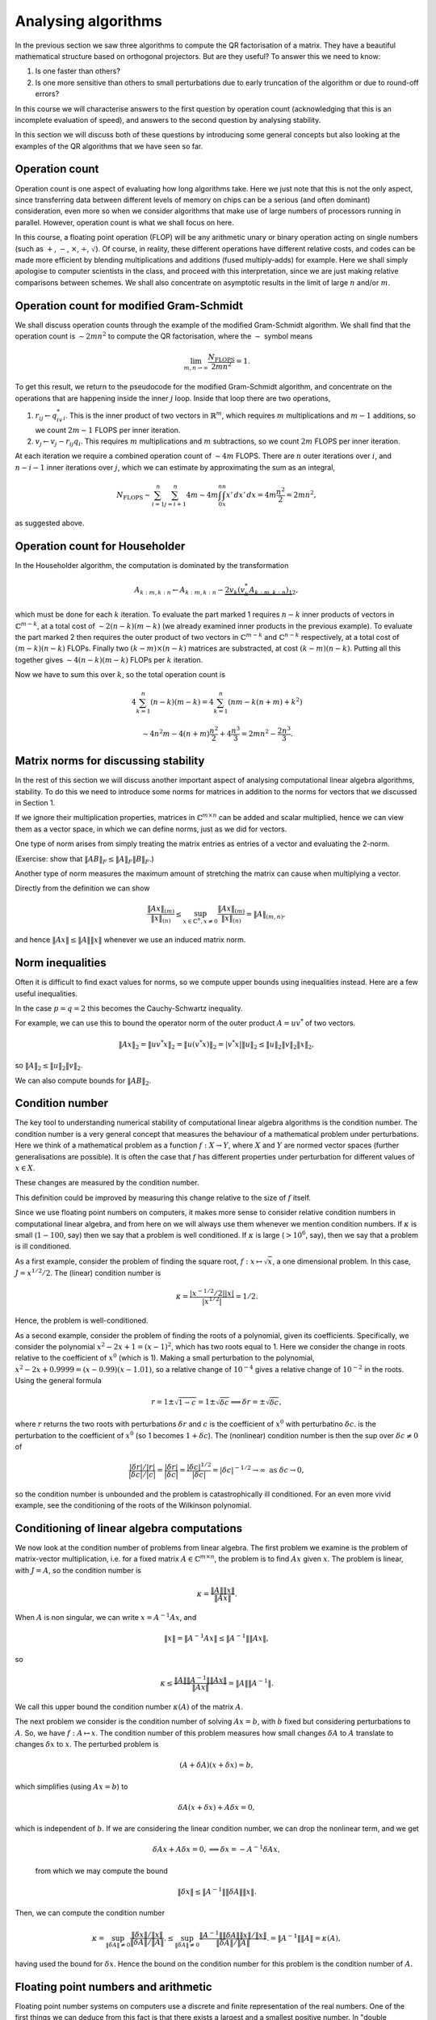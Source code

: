 .. default-role:: math

Analysing algorithms
====================

In the previous section we saw three algorithms to compute the QR
factorisation of a matrix. They have a beautiful mathematical
structure based on orthogonal projectors. But are they useful? To
answer this we need to know:

#. Is one faster than others?
#. Is one more sensitive than others to small perturbations due to
   early truncation of the algorithm or due to round-off errors?

In this course we will characterise answers to the first question by
operation count (acknowledging that this is an incomplete evaluation
of speed), and answers to the second question by analysing stability.

In this section we will discuss both of these questions by introducing
some general concepts but also looking at the examples of the QR
algorithms that we have seen so far.

Operation count
---------------

.. details:: Supplementary video

   .. vimeo:: 450203625

Operation count is one aspect of evaluating how long algorithms take.
Here we just note that this is not the only aspect, since transferring
data between different levels of memory on chips can be a serious (and
often dominant) consideration, even more so when we consider
algorithms that make use of large numbers of processors running in
parallel. However, operation count is what we shall focus on here.

In this course, a floating point operation (FLOP) will be any
arithmetic unary or binary operation acting on single numbers (such as
`+`, `-`, `\times`, `\div`, `\sqrt{}`). Of course, in reality, these
different operations have different relative costs, and codes can be
made more efficient by blending multiplications and additions (fused
multiply-adds) for example.  Here we shall simply apologise to
computer scientists in the class, and proceed with this
interpretation, since we are just making relative comparisons between
schemes. We shall also concentrate on asymptotic results in the limit
of large `n` and/or `m`.

Operation count for modified Gram-Schmidt
-----------------------------------------

We shall discuss operation counts through the example of the modified
Gram-Schmidt algorithm. We shall find that the operation count
is `\sim 2mn^2` to compute the QR factorisation, where the `\sim` symbol
means

   .. math::

      \lim_{m,n\to \infty}\frac{N_{\mbox{FLOPS}}}{2mn^2} = 1.

To get this result, we return to the pseudocode for the modified Gram-Schmidt
algorithm, and concentrate on the operations that are happening
inside the inner `j` loop. Inside that loop there are two operations,

#. `r_{ij} \gets q^*_iv_i`. This is the inner product of two vectors
   in `\mathbb{R}^m`, which requires `m` multiplications and `m-1` additions,
   so we count `2m-1` FLOPS per inner iteration.
#. `v_j \gets v_j - r_{ij}q_i`. This requires `m` multiplications and `m`
   subtractions, so we count `2m` FLOPS per inner iteration.

At each iteration we require a combined operation count of `\sim 4m` FLOPS.
There are `n` outer iterations over `i`, and `n-i-1` inner iterations
over `j`, which we can estimate by approximating the sum as an integral,

   .. math::

      N_{\mbox{FLOPS}} \sim \sum_{i=1}^n \sum_{j=i+1}^n 4m
      \sim 4m \int_0^n \int_{x}^n x'\,d x' \,d x
      = 4m\frac{n^2}{2} = 2mn^2,

as suggested above.

Operation count for Householder
-------------------------------

In the Householder algorithm, the computation is dominated by the
transformation

   .. math::

      A_{k:m,k:n} \gets A_{k:m,k:n} -
      \underbrace{2v_k\underbrace{(v_k^*A_{k:m,k:n})}_{1}}_{2},

which must be done for each `k` iteration. To evaluate the part marked
1 requires `n-k` inner products of vectors in `\mathbb{C}^{m-k}`, at a
total cost of `\sim 2(n-k)(m-k)` (we already examined inner products
in the previous example). To evaluate the part marked 2 then requires
the outer product of two vectors in `\mathbb{C}^{m-k}` and
`\mathbb{C}^{n-k}` respectively, at a total cost of `(m-k)(n-k)` FLOPs.
Finally two `(k-m)\times(n-k)` matrices are substracted, at cost
`(k-m)(n-k)`. Putting all this together gives `\sim 4(n-k)(m-k)` FLOPs
per `k` iteration.

Now we have to sum this over `k`, so the total operation count is

   .. math::

      4\sum_{k=1}^n(n-k)(m-k) = 4\sum_{k=1}^n(nm - k(n+m) + k^2)

      \sim 4n^2m - 4(n+m)\frac{n^2}{2} + 4\frac{n^3}{3}
      = 2mn^2 - \frac{2n^3}{3}.

.. proof:exercise::

   Compute FLOP counts for the following operations.

   #. `\alpha = x^*y` for `x,y\in \mathbb{C}^m`.
   #. `y = y + ax` for `x,y \in \mathbb{C}^m`, `a\in\mathbb{C}`.
   #. `y = y + Ax` for `x\in \mathbb{C}^n`, `y\in\mathbb{C}^m`, `A\in\mathbb{C}^{m\times n}`.
   #. `C = C + AB` for `A\in \mathbb{C}^{m\times r}`,
      `B\in \mathbb{C}^{r\times n}`, `C\in \mathbb{C}^{m\times n}`.

.. proof:exercise::

   Suppose `D=ABC` where `A\in \mathbb{C}^{m\times n}`,
   `B\in\mathbb{C}^{n\times p}`, `C\in\mathbb{C}^{p\times q}`. This
   can either be computed as `D=(AB)C` (multiply `A` and `B` first,
   then `C`), or `D=A(BC)` (multiply `B` and `C` first, then `A`).
   Compute the FLOP count for both approaches. For which values
   of `m,n,p,q` would the first approach be more efficient?

.. proof:exercise::

   Suppose `W\in \mathbb{C}^{n\times n}` is defined by

   .. math::

      w_{ij} = \sum_{q=1}^n\sum_{p=1}^n x_{ip}y_{pq}z_{qj},

   where `X,Y,Z\in\mathbb{C}^{n\times n}`. What is the FLOP count for
   computing the entries of `W`?

   The equivalent formula

   .. math::

      w_{ij} = \sum_{p=1}^nx_{ip}\left(\sum_{q=1}^ny_{pq}z_{qj}\right),

   computes the bracket contents first for all `p,j`, before doing
   the sum over `p`. What is the FLOP count for this alternative
   method of computing the entries of `W`?

   Using what you have learned, propose an `\mathcal{O}(n^3)` procedure
   for computing `A\in\mathbb{C}^{n\times n}` with entries

   .. math::

      a_{ij} = \sum_{k=1}^n\sum_{l=1}^n\sum_{m=1}^n
      E_{ki}F_{ki}G_{lk}H_{lm}F_{lm}G_{mj}.

.. proof:exercise::

   Let `L_1,L_2\in\mathbb{C}^{m\times m}` be lower triangular
   matrices.  If we apply the usual formula for multiplying matrices,
   we will waste computation time by multiplying numbers by zero and
   then adding the result to other numbers. Describe a more efficient
   algorithm as pseudo-code and compute the FLOP count, comparing with
   the FLOP count for the standard algorithm.
      
Matrix norms for discussing stability
-------------------------------------

.. details:: Supplementary video

   .. vimeo:: 450204495

In the rest of this section we will discuss another important aspect
of analysing computational linear algebra algorithms, stability. To do
this we need to introduce some norms for matrices in addition to the
norms for vectors that we discussed in Section 1.

If we ignore their multiplication properties, matrices in
`\mathbb{C}^{m\times n}` can be added and scalar multiplied, hence we
can view them as a vector space, in which we can define norms, just
as we did for vectors.

One type of norm arises from simply treating the matrix entries as
entries of a vector and evaluating the 2-norm.

.. proof:definition:: Frobenius norm

   The Frobenius norm is the matrix version of the 2-norm, defined as

      .. math::

	 \|A\|_F = \sqrt{\sum_{i=1}^m\sum_{j=1}^nA_{ij}^2}.

(Exercise: show that `\|AB\|_F \leq \|A\|_F\|B\|_F`.)

Another type of norm measures the maximum amount of stretching the matrix
can cause when multiplying a vector.

.. proof:definition:: Induced matrix norm

   Given an `m\times n` matrix `A` and any chosen vector norms
   `\|\cdot\|_{(n)}` and `\|\cdot\|_{(m)}` on `\mathbb{C}^n` and
   `\mathbb{C}^m`, respectively, the induced norm on `A` is

      .. math::

	 \|A\|_{(m,n)} = \sup_{x\in\mathbb{C}^n, x\neq 0}\frac{\|Ax\|_{(m)}}
	 {\|x\|_{(n)}}.

Directly from the definition we can show

   .. math::

      \frac{\|Ax\|_{(m)}}{\|x\|_{(n)}} \leq \sup_{x\in\mathbb{C}^n, x\neq 0}
      \frac{\|Ax\|_{(m)}}
      {\|x\|_{(n)}} = \|A\|_{(m,n)},

and hence `\|Ax\|\leq \|A\|\|x\|` whenever we use an induced matrix norm.

.. _o2norm:

.. proof:exercise::

   We can reformulate the induced definition as a constrained optimisation
   problem

     .. math::
      
	\|A\|_{(m,n)} = \sqrt{\sup_{x\in\mathbb{C}^n, \|x\|^2=1}\|Ax\|_{(m)}^2}.

   Introduce a Lagrange multiplier `\lambda\in \mathbb{C}` to enforce
   the constraint `\|x\|^2=1`.  Consider the case above where the norms
   on `\mathbb{C}^m` and `\mathbb{C}^n` are both 2-norms. Show that
   `\lambda` must be an eigenvalue of some matrix (which you should
   compute). Hence, given those eigenvalues, provide an expression
   for the operator norm of `A`.

   The :func:`cla_utils.exercises4.operator_2_norm` function has been
   left unimplemented. It takes in an `m\times n` matrix `A` and
   returns the operator norm using the procedure in this exercise.
   You may use the built in function :func:`numpy.linalg.eig` to
   compute the eigenvalues of any matrices that you need. (We will
   discuss algorithms to compute eigenvalues later in the course.) The
   test script ``test_exercises4.py`` in the ``test`` directory will
   test this function.

.. proof:exercise::

   Add a function to :mod:`cla_utils.exercises4` to verify the
   inequality `\|Ax\|\leq \|A\|\|x\|` using
   :func:`cla_utils.exercises4.operator_2_norm`, considering various
   `m` and `n`.

Norm inequalities
-----------------

Often it is difficult to find exact values for norms, so we compute upper
bounds using inequalities instead. Here are a few useful inequalities.

.. proof:definition:: Hölder inequality

   Let `x,y\in \mathbb{C}^m`, and `p,q \in \mathbb{R}+` such that
   `\frac{1}{p}+\frac{1}{q} = 1`. Then

      .. math::

	 |x^*y| \leq \|x\|_p\|y\|_q.

In the case `p=q=2` this becomes the Cauchy-Schwartz inequality.

.. proof:definition:: Cauchy-Schwartz inequality

   Let `x,y\in \mathbb{C}^m`. Then

      .. math::

	 |x^*y| \leq \|x\|_2\|y\|_2.

For example, we can use this to bound the operator norm of the outer
product `A=uv^*` of two vectors.

   .. math::

      \|Ax\|_2 = \|uv^*x\|_2 = \|u(v^*x)\|_2 = |v^*x|\|u\|_2
      \leq \|u\|_2\|v\|_2\|x\|_2,

so `\|A\|_2 \leq \|u\|_2\|v\|_2`.

We can also compute bounds for `\|AB\|_2`.

.. proof:theorem::

   Let `A\in \mathbb{C}^{l\times m}`, `B\in \mathbb{C}^{m\times n}`. Then

      .. math::

	 \|AB|_{(l,n)} \leq \|A\|_{(l,m)}\|B\|_{(m,n)}.

.. proof:proof::

      .. math::

	 \|ABx\|_{(l)} \leq \|A\|_{(l,m)}\|Bx\|_{(m)}
	 \leq \|A\|_{(l,m)}\|B\|_{(m,n)}\|x\|_{(n)},

   so

      .. math::

	 \|AB\|_{(l,n)} = \sup_{x\neq 0}\frac{\|ABx\|_{(l)}}{\|x\|_{(n)}}
	 \leq \|A\|_{(l,m)}\|B\|_{(m,n)},

   as required.

.. proof:exercise::

   Add a function to :mod:`cla_utils.exercises4` to verify this
   theorem for various `l`, `m` and `n`.
   
Condition number
----------------

.. details:: Supplementary video

   .. vimeo:: 450205296

The key tool to understanding numerical stability of computational
linear algebra algorithms is the condition number.  The condition
number is a very general concept that measures the behaviour of a
mathematical problem under perturbations. Here we think of a
mathematical problem as a function `f:X\to Y`, where `X` and `Y` are
normed vector spaces (further generalisations are possible). It is
often the case that `f` has different properties under perturbation
for different values of `x\in X`.

.. proof:definition:: Well conditioned and ill conditioned.

   We say that a problem is well conditioned (at `x`) if small changes
   in `x` lead to small changes in `f(x)`. We say that a problem is
   ill conditioned if small changes in `x` lead to large changes in
   `f(x)`.

These changes are measured by the condition number.

.. proof:definition:: Absolute condition number.

   Let `\delta x` be a perturbation so that `x\mapsto x + \delta x`.
   The corresponding change in `f(x)` is `\delta f(x)`,

   .. math::

      \delta f(x) = f(x + \delta x) - f(x).

   The absolute condition number of `f` at `x` is

   .. math::

      \hat{\kappa} = \sup_{\delta x \neq 0}\frac{\|\delta f\|}{\|\delta x\|},

   i.e. the maximum that `f` can change relative to the size of the
   perturbation `\delta x`.

   It is easier to consider linearised perturbations, defining
   a Jacobian matrix `J(x)` such that
   
   .. math::

      J(x)\delta x = \lim_{\epsilon \to 0}
      \frac{f(x+\epsilon\delta x)-f(x)}{\epsilon}

   and then the linear absolute condition number is

   .. math::

      \hat{\kappa} = \sup_{\delta x \neq 0}\frac{\|J(x)\delta x\|}
      {\|\delta x\|} = \|J(x)\|,

   which is the operator norm of `J(x)`.
      
This definition could be improved by measuring this change relative to the
size of `f` itself.
   
.. proof:definition:: Relative condition number.

   The relative condition number of a problem `f` measures the changes
   `\delta x` and `\delta f` relative to the sizes of `x` and `f`.

   .. math::

      \kappa = \sup_{\delta \neq 0}\frac{\|\delta f\|/\|f\|}
      {\|\delta x\|/\|x\|}.

   The linear relative condition number is

   .. math::

      \kappa = \frac{\|J\|/\|f\|}{1/\|x\|} = \frac{\|J\|\|x\|}{\|f\|}.

Since we use floating point numbers on computers, it makes more sense
to consider relative condition numbers in computational linear
algebra, and from here on we will always use them whenever we mention
condition numbers. If `\kappa` is small (`1-100`, say) then we say that
a problem is well conditioned. If `\kappa` is large (`>10^6`, say),
then we say that a problem is ill conditioned.

.. details:: Supplementary video

   .. vimeo:: 450211558

As a first example, consider the problem of finding the square root,
`f:x\mapsto \sqrt{x}`, a one dimensional problem. In this case,
`J=x^{1/2}/2`. The (linear) condition number is

   .. math::

      \kappa = \frac{|x^{-1/2}/2||x|}{|x^{1/2}|}=1/2.

Hence, the problem is well-conditioned.

As a second example, consider the problem of finding the roots of a
polynomial, given its coefficients. Specifically, we consider the
polynomial `x^2 - 2x +1 = (x-1)^2`, which has two roots equal
to 1. Here we consider the change in roots relative to the coefficient
of `x^0` (which is 1). Making a small perturbation to the polynomial,
`x^2 - 2x + 0.9999 = (x-0.99)(x-1.01)`, so a relative change of `10^{-4}`
gives a relative change of `10^{-2}` in the roots. Using the general formula

   .. math::

      r = 1 \pm\sqrt{1-c} = 1 \pm \sqrt{\delta c} \implies
      \delta r = \pm \sqrt{\delta c},

where `r` returns the two roots with perturbations `\delta r` and `c`
is the coefficient of `x^0` with perturbatino `\delta c`.
is the perturbation to the coefficient of `x^0` (so 1 becomes
`1+\delta c`). The (nonlinear) condition number is then
the sup over `\delta c\neq 0` of 

    .. math::

       \frac{|{\delta r}|/|r|}{|\delta c|/|c|}
       = \frac{|{\delta r}|}{|\delta c|} = \frac{|\delta c|^{1/2}}{|\delta c|}
       = |\delta c|^{-1/2} \to \infty \mbox{ as } \delta c \to 0,

so the condition number is unbounded and the problem is
catastrophically ill conditioned. For an even more vivid example, see
the conditioning of the roots of the Wilkinson polynomial.

Conditioning of linear algebra computations
-------------------------------------------

.. details:: Supplementary video

   .. vimeo:: 450211706

We now look at the condition number of problems from linear algebra.
The first problem we examine is the problem of matrix-vector
multiplication, i.e. for a fixed matrix `A\in \mathbb{C}^{m\times n}`,
the problem is to find `Ax` given `x`. The problem is linear,
with `J=A`, so the condition number is

   .. math::

      \kappa = \frac{\|A\|\|x\|}{\|Ax\|}.

When `A` is non singular, we can write `x = A^{-1}Ax`, and

   .. math::

      \|x\| = \|A^{-1}Ax\| \leq \|A^{-1}\|\|Ax\|,

so

   .. math::

      \kappa \leq \frac{\|A\|\|A^{-1}\|\|Ax\|}{\|Ax\|}
      = \|A\|\|A^{-1}\|.

We call this upper bound the condition number `\kappa(A)` of the matrix `A`.

.. details:: Supplementary video

   .. vimeo:: 450212408

The next problem we consider is the condition number of solving
`Ax=b`, with `b` fixed but considering perturbations to `A`. So, we
have `f:A\mapsto x`. The condition number of this problem measures how
small changes `\delta A` to `A` translate to changes `\delta x` to
`x`. The perturbed problem is

   .. math::

      (A + \delta A)(x + \delta x) = b,

which simplifies (using `Ax=b`) to

   .. math::

      \delta A(x + \delta x) + A\delta x = 0,

which is independent of `b`. If we are considering the linear
condition number, we can drop the nonlinear term, and we get

   .. math::

      \delta A x + A \delta x = 0, \implies \delta x = -A^{-1}\delta Ax,

 from which we may compute the bound

   .. math::

      \|\delta x\| \leq \|A^{-1}\|\|\delta A\|\|x\|.    

Then, we can compute the condition number

   .. math::

      \kappa = \sup_{\|\delta A\|\neq 0}
      \frac{\|\delta x\|/\|x\|}{\|\delta A\|/\|A\|}.
      \leq \sup_{\|\delta A\|\neq 0}
      \frac{\|A^{-1}\|\|\delta A\|\|x\|/\|x\|}{\|\delta A\|/\|A\|}.
      = \|A^{-1}\|\|A\| = \kappa(A),

having used the bound for `\delta x`. Hence the bound on the condition
number for this problem is the condition number of `A`.

.. proof:exercise::

   The :func:`cla_utils.exercises4.cond` function has been left
   unimplemented. It takes in an `m\times m` matrix `A` and returns
   the condition number. You should use a method similar to that in
   :numref:`Exercise {number}<o2norm>`, using the
   :func:`numpy.linalg.eig` to compute the eigenvalues of any matrices
   that you need. Try to think about minimising the number of
   eigenvalue calculations you need to do. The test script
   ``test_exercises4.py`` in the ``test`` directory will test this
   function.
   
Floating point numbers and arithmetic
-------------------------------------

.. details:: Supplementary video

   .. vimeo:: 450212648

Floating point number systems on computers use a discrete and finite
representation of the real numbers. One of the first things we can
deduce from this fact is that there exists a largest and a smallest
positive number.  In "double precision", the standard floating point
number format for scientific computing these days, the largest number
is `N_{\max}\approx 1.79\times 10^{308}`, and the smallest number is
`N_{\min}\approx 2.23 \times 10^{-308}`. The second thing that we can
deduce is that there must be gaps between adjacent numbers in the
number system. In the double precision format, the interval `[1,2]` is
subdivided as `(1,1+2^{-52},1+2\times 2^{-52},1+3\times 2^{-52},
\ldots, 2)`. The next interval `[2,4]` is subdivided as `(2, 2 +
2^{-51}, 2 + 2\times 2^{-51}, \ldots, 4)`.  In general, the interval
`[2^j, 2^{j+1}]` is subdivided by multiplying the set subdividing
`[1,2]` by `2^j`. In this representation, the gaps between numbers
scale with the number size. We call this set of numbers the (double
precision) floating point numbers `\mathbb{F}\subset \mathbb{R}`.

A key aspect of a floating point number system is "machine epsilon"
(`\varepsilon`), which measures the largest relative distance between
two numbers. Considering the description above, we see that
`\varepsilon` is the the distance between 1 and the adjacent number, i.e.

   .. math::

      \varepsilon = 2^{-53} \approx 1.11 \times 10^{-16}.

`\varepsilon` defines the accuracy with which arbitrary real numbers
(within the range of the maximum magnitude above) can be approximated
in `\mathbb{F}`.

   .. math::

      \forall x \in \mathbb{R}, \, \exists x'\in \mathbb{F}
      \mbox{ such that } |x-x'| \leq \varepsilon |x|.

.. details:: Supplementary video

   .. vimeo:: 450213018

.. proof:definition:: Floating point rounding function

   We define `f_L:\mathbb{R}\to \mathbb{F}` as the function that rounds
   `x\in \mathbb{R}` to the nearest floating point number.

The following axiom is just a formal presentation of the properties
of floating point numbers that we discussed below.
   
.. proof:definition:: Floating point axiom I

      .. math::

	 \forall x \in \mathbb{R}, \, \exists \epsilon' \mbox{ with }
	 |\epsilon'| \leq \varepsilon, 

	 \mbox{ such that } f_L(x) = x(1+\epsilon').

The arithmetic operations `+,-,\times,\div` on `\mathbb{R}` have
analogous operations `\oplus,\ominus,\otimes`, etc. In general, binary
operators `\odot` (as a general symbol representing the floating point
version of a real arithmetic operator `\cdot` which could be any of the
above) are constructed such that

   .. math::

      x\odot y = f_L(x\cdot y),

for `x,y\in \mathbb{F}`, with `\cdot` being one of `+,-,\times,\div`.

.. proof:definition:: Floating point axiom II

   .. math::
		      
      \forall x,y \in \mathbb{F}, \exists \epsilon' \mbox{ with }
      |\epsilon'|\leq \varepsilon,\mbox{ such that }

      x\odot y = (x\cdot y)(1 + \epsilon').

.. proof:exercise::

   The formula for the roots of a quadratic equation `x^2 - 2px - q=0`
   is well-known,

      .. math::

	 x = p \pm\sqrt{p^2 + q}.

   Show that the smallest root (with the minus sign above) also
   satisfies

      .. math::

	 x = -\frac{q}{p + \sqrt{p^2 + q}}.

   In the case `p=12345678` and `q=1`, compare the result of these two
   methods for computing the smallest root when using double floating
   point arithmetic (the default floating point numbers in
   Python/NumPy). Which is more accurate? Why is this?
      
Stability
---------

.. details:: Supplementary video

   .. vimeo:: 450213263

Stability describes the perturbation behaviour of a numerical algorithm
when used to solve a problem on a computer. Now we have two problems
`f:X\to Y` (the original problem implemented in the real numbers), and
`\tilde{f}:X\to Y` (the modified problem where floating point numbers
are used at each step).

Given a problem `f` (such as computing the QR factorisation), we are given:

#. A floating point system `\mathbb{F}`,
#. An algorithm for computing `f`,
#. A floating point implementation `\tilde{f}` for `f`.

Then the chosen `x\in X` is rounded to `x'=f_L(x)`, and supplied to
the floating point implementation of the algorithm to obtain
`\tilde{f}(x)\in Y`.

Now we want to compare `f(x)` with `\tilde{f}(x)`. We can measure the
absolute error

   .. math::

      \|\tilde{f}(x)-f(x)\|,

 or the relative error (taking into account the size of `f`),

   .. math::

      \frac{\|\tilde{f}(x)-f(x)\|}{\|f(x)\|}.

An aspiration (but an unrealistic one) would be to aim for an algorithm
to accurate to machine precision, i.e. 

   .. math::

      \frac{\|\tilde{f}(x)-f(x)\|}{\|f(x)\|} = \mathcal{O}(\varepsilon),

by which we mean that `\exists C>0` such that

   .. math::

      \frac{\|\tilde{f}(x)-f(x)\|}{\|f(x)\|} \leq C\varepsilon,

for sufficiently small `\varepsilon`. We shall see below that
we have to lower our aspirations depending on the condition number of `A`.

.. proof:definition:: Stability

   An algorithm `\tilde{f}` for `f` is stable if for each `x\in X`,

      .. math::

	 \frac{\|\tilde{f}(x)-f(\tilde{x})\|}{\|f(\tilde{x})\|} = \mathcal{O}(\varepsilon),

   there exists `\tilde{x}` with

      .. math::

	 \frac{\|\tilde{x}-x\|}{\|x\|} = \mathcal{O}(\varepsilon).	 

We say that a stable algorithm gives nearly the right answer to nearly the
right question.

.. details:: Supplementary video

   .. vimeo:: 450213664

.. details:: Supplementary video

   .. vimeo:: 454094432

.. proof:definition:: Backward stability

   An algorithm `\tilde{f}` for `f` is backward stable if for each `x\in X`,
   `\exists\tilde{x}` such that
   
      .. math::

	 \tilde{f}(x) = f(\tilde{x}),
	 \mbox{ with }
	 \frac{\|\tilde{x}-x\|}{\|x\|} = \mathcal{O}(\varepsilon).

A backward stable algorithm gives exactly the right answer to nearly 
the right answer. The following result shows what accuracy we can expect
from a backward stable algorithm, which involves the condition number
of `f`.

.. _accuracy_backward:

.. proof:theorem:: Accuracy of a backward stable algorithm

   Suppose that a backward stable algorithm is applied to solve problem
   `f:X\to Y` with condition number `\kappa` using a floating point
   number system satisfying the floating point axioms I and II. Then
   the relative error satisfies

      .. math::

	 \frac{\|\tilde{f}(x) - f(x)\|}{\|f(x)\|}
	 = \mathcal{O}(\kappa(x)\epsilon).

.. proof:proof::

   Since `\tilde{f}` is backward stable, we have `\tilde{x}` with
   `\tilde{f}(x)=f(\tilde{x})` and `\|\tilde{x}-x\|/\|x\| =
   \mathcal{O}(\varepsilon)` as above.
   Then,

      .. math::

	 \frac{\|\tilde{f}(x)-f(x)\|}{\|f(x)\|} =
	 \frac{\|f(\tilde{x})-f(x)\|}{\|f(x)\|},

	 = 	 \underbrace{\frac{\|f(\tilde{x})-f(x)\|}{\|f(x)\|}
	 \frac{\|x\|}{\|\tilde{x}-x\|}}_{=\kappa}
	 \underbrace{\frac{\|\tilde{x}-x\|}{\|x\|}}_{=\mathcal{O}(\epsilon)},

   as required.

This type of calculation is known as backward error analysis,
originally introduced by Jim Wilkinson to analyse the accuracy of
eigenvalue calculations using the PILOT ACE, one of the early
computers build at the National Physical Laboratory in the late 1940s
and early 1950s. In backward error analysis we investigate the
accuracy via conditioning and stability. This is usually much easier
than forward analysis, where one would simply try to keep a running
tally of errors committed during each step of the algorithm.

Backward stability of the Householder algorithm
-----------------------------------------------

.. details:: Supplementary video

   .. vimeo:: 450214127

We now consider the example of the problem of finding the QR
factorisation of a matrix `A`, implemented in floating point
arithmetic using the Householder method. The input is `A`, and the
exact output is `Q,R`, whilst the floating point algorithm output is
`\tilde{Q},\tilde{R}`. Here, we consider `\tilde{Q}` as the exact
unitary matrix produced by composing Householder rotations made by
the floating point vectors `\tilde{v}_k` that approximate the `v_k`
vectors in the exact arithmetic Householder algorithm.

For this problem, backwards stability means
that there exists a perturbed input `A+\delta A`, with `\|\delta
A\|/\|A\| =\mathcal{O}(\varepsilon)`, such that `\tilde{Q},\tilde{R}`
are exact solutions to the problem, i.e. `\tilde{Q}\tilde{R}=A+\delta
A`. This means that there is very small backward error,

   .. math::

      \frac{\|A-\tilde{Q}\tilde{R}\|}{\|A\|} = \mathcal{O}(\varepsilon).
      
It turns out that the Householder method is backwards stable.

.. proof:theorem::

   Let the QR factorisation be computed for `A` using a floating point
   implementation of the Householder algorithm. This factorisation is
   backwards stable, i.e. the result `\tilde{Q}\tilde{R}` satisfy

      .. math::

	 \tilde{Q}\tilde{R} = A + \delta A, \quad
	 \frac{\|\delta A\|}{\|A\|} = \mathcal{O}(\varepsilon).

.. proof:proof::

   See the textbook by Trefethen and Bau, Lecture 16.

.. proof:exercise::

   The :func:`cla_utils.exercises5.backward_stability_householder`
   function has been left unimplemented. It generates random `Q_1` and
   `R_1` matrices of dimension `m` provided, and forms `A=QR`. It is
   very important that the two matrices `Q_1` and `R_1` are
   uncorrelated (in particular, computing them as the QR factorisation
   of the same matrix would spoil the experiment). To complete the
   function, pass `A` to the built-in QR factorisation function
   :func:`numpy.linalg.qr` (which uses Householder transformations) to
   get `Q_2` and `R_2`. Print out the value of `\|Q_2-Q_1\|`,
   `\|R_2-R_1\|`, `\|A-Q_2R_2\|`. Explain what you see using what you
   know about the stability of the Householder algorithm.

   
Backward stability for solving a linear system using QR
-------------------------------------------------------

.. details:: Supplementary video

   .. vimeo:: 450214601

The QR factorisation provides a method for solving systems of
equations `Ax=b` for `x` given `b`, where `A` is an invertible
matrix. Substituting `A=QR` and then left-multiplying by `Q^*`
gives

   .. math::
   
      Rx = Q^*b = y.

The solution of this equation is `x=R^{-1}y`, but if there is one
message to take home from this course, it is that you should *never*
form the inverse of a matrix. It is especially disasterous to use
Kramer's rule, which the `m` dimensional extension of the formula for
the inverse of `2\times 2` matrices that you learned at
school. Kramer's rule has an operation count scaling like
`\mathcal{O}(m!)` and is numerically unstable. Hence it is so
disasterous that we won't even show the formula for Kramer's rule
here.

There are some better algorithms for finding the inverse of a matrix
if you really need it, but in almost every situation it is better to
*solve* a matrix system rather than forming the inverse of the matrix
and multiplying it.  As we have already seen, it is particularly easy
to solve an equation formed from an upper triangular matrix.  We
recall the backward substitution algorithm below.

* `x_m  \gets y_m/R_{mm}`
* FOR `i= m-1` TO 1 (BACKWARDS)
  
  * `x_i \gets (y_i - \sum_{k=i+1}^mR_{ik}x_k)/R_{ii}`

In each iteration, there are `m-i-1` multiplications and subtractions
plus a division, so the total operation count is `\sim m^2` FLOPs.

In comparison, the least bad way to form the inverse `Z` of `R` is to
write `RZ = I`. Then, the `k`-th column of this equation is

   .. math::

      Rz_k = e_k,

where `z_k` is the kth column of `Z`. Solving for each column
independently using back substitution leads to an operation count of
`\sim m^3` FLOPs, much slower than applying back substitution directly
to `b`. Hopefully this should convince you to always seek an
alternative to forming the inverse of a matrix.

There are then three steps to solving `Ax=b` using QR factorisation.

#. Find the QR factorisation of `A` (here we shall use the Householder
   algorithm).
#. Set `y=Q^*b` (using the implicit multiplication algorithm).
#. Solve `Rx=y` (using back substitution).

So our `f` here is the solution of `Ax=b` given `b` and `A`, and our
`\tilde{f}` is the composition of the three algorithms above. Now we
ask: "Is this composition of algorithms stable?"

We already know that the Householder algorithm is stable, and a
floating point implementation produces `\tilde{Q},\tilde{R}` such that
`\tilde{Q}\tilde{R}=A+\delta A` with `\|\delta
A\|/\|A\|=\mathcal{O}(\varepsilon)`. It turns out that the implicit
multiplication algorithm is also backwards stable, for similar reasons
(as it is applying the same Householder reflections). This means that
given `\tilde{Q}` (we have already perturbed `Q` when forming it using
Householder) and `b`, the floating point implementation gives
`\tilde{y}` which is not exactly equal to `\tilde{Q}^*b`, but instead
satisfies

   .. math::

      \tilde{y}= (\tilde{Q}+\delta{Q})^*b \implies
      (\tilde{Q} + \delta{Q})\tilde{y} = b,

for some perturbation `\delta Q` with `\|\delta
Q\|=\mathcal{O}(\varepsilon)` (note that `\|Q\|=1` because it is
unitary). Note that here, we are treating `b` as fixed and considering
the backwards stability under perturbations to `\tilde{Q}`.

Finally, it can be shown (see Lecture 17 of Trefethen and Bau for a
proof) that the backward substitution algorithm is backward
stable. This means that given `\tilde{y}` and `\tilde{R}`, the
floating point implementation of backward substitution produces
`\tilde{x}` such that

   .. math::

      (\tilde{R} + \delta \tilde{R})\tilde{x} = \tilde{y},

for some upper triangular perturbation such that `\|\delta
\tilde{R}\|/\|\tilde{R}\|=\mathcal{O}(\varepsilon)`.

.. proof:exercise::

   Complete the function :func:`cla_utils.exercises5.back_stab_solve_R`
   so that it verifies backward stability for back substitution, using
   :func:`cla_utils.exercises5.solve_R`.

Using the individual backward stability of these three algorithms,
we show the following result.

.. proof:theorem::

   The QR algorithm to solve `Ax=b` is backward stable, producing
   a solution `\tilde{x}` such that

      .. math::

	 (A+\Delta A)\tilde{x} = b,

   for some `\|\Delta A\|/\|A\|=\mathcal{O}(\varepsilon)`.

.. proof:proof::

   From backward stability for the calculation of `Q^*b`, we have

      .. math::

	 b = (\tilde{Q}+\delta Q)\tilde{y},

	 = (\tilde{Q} + \delta Q)(\tilde{R} + \delta R)\tilde{x},

   having substituted the backward stability formula for back
   substitution in the second line. Multiplying out the brackets
   and using backward stability for the Householder method gives

      .. math::

	 b = (\tilde{Q}\tilde{R} + (\delta Q)\tilde{R} + \tilde{Q}\delta R
	 + (\delta Q)\delta R)\tilde{x},

	 = (A + \underbrace{\delta A + (\delta Q)\tilde{R} +
	 \tilde{Q}\delta R
	   + (\delta Q)\delta R}_{=\Delta A}\tilde{x}).

   This defines `\Delta A` and it remains to estimate each of these
   terms. We immediately have `\|\delta A\|=\mathcal{O}(\varepsilon)`
   from backward stability of the Householder method.

   Next we estimate the second term. Using `A + \delta A =
   \tilde{Q}\tilde{R}`, we have

      .. math::

	 \tilde{R} = \tilde{Q}^*(A + \delta A),

   we have

      .. math::

	 \frac{\|\tilde{R}\|}{\|A\|} \leq \|\tilde{Q}^*\|
	 \frac{\|A+\delta A\|}{\|A\|} = \mathcal{O}(1), \mbox{ as }
	 \varepsilon \to 0.

   Then we have

      .. math::

	 \frac{\|(\delta Q)\tilde{R}\|}{\|A\|}
	 \leq \|\delta Q\|\frac{\|\tilde{R}\|}{\|A\|}
	 = \mathcal{O}(\varepsilon).

   To estimate the third term, we have

      .. math::

	 \frac{\|\tilde{Q}\delta R\|}{\|A\|} \leq \frac{\|\delta
	 R\|}{\|A\|}\underbrace{\|\tilde{Q}\|}_{=1} =
	 \underbrace{\frac{\|\delta
	 R\|}{\|\tilde{R}\|}}_{\mathcal{O}(\varepsilon)}
	 \underbrace{\frac{\|\tilde{R}\|}{\|A\|}}_{\mathcal{O}(1)}
	 = \mathcal{O}(\varepsilon).

   Finally, the fourth term has size

   .. math::

      \frac{\|\delta Q\delta R\|}{\|A\|} \leq
      \underbrace{\|\delta Q\|}_{\mathcal{O}(\varepsilon)}
      \underbrace{\frac{\|\delta R\|}{\|\tilde{R}\|}}_{\mathcal{O}(\varepsilon)}
      \underbrace{\frac{\|\tilde{R}\|}
      {\|A\|}}_{\mathcal{O}(1)} = \mathcal{O}(\epsilon^2),

   hence `\|\Delta A\|/\|A\|=\mathcal{O}(\varepsilon)`.

.. details:: Supplementary video

   .. vimeo:: 450215261

   
.. proof:Corollary::

   When solving `Ax=b` using the QR factorisation procedure above, the
   floating point implementation produces an approximate solution
   `\tilde{x}` with
   
      .. math::

	 \frac{\|\tilde{x}-x\|}{\|{x}\|} = \mathcal{O}(\kappa(A)\varepsilon).
   
.. proof:proof::
   
   From :numref:`Theorem {number}<accuracy_backward>`, using the
   backward stability that we just derived, we know that
   
      .. math::

	 \frac{\|\tilde{x}-x\|}{\|{x}\|} = \mathcal{O}(\kappa\varepsilon),

   where `\kappa` is the condition number of the problem of solving
   `Ax=b`, which we have shown is bounded from above by `\kappa(A)`.

.. proof:exercise::

   Complete the function :func:`cla_utils.exercises5.back_stab_householder_solve`
   so that it verifies backward stability for solving `m\times m` dimensional
   square systems `Ax=b` using :func:`cla_utils.exercises3.householder_solve`.
